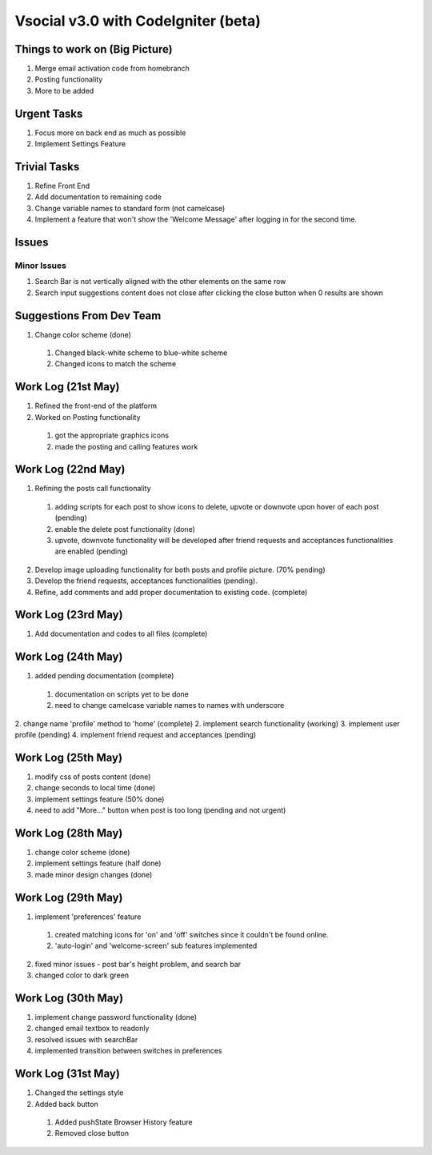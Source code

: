 ###################
Vsocial v3.0 with CodeIgniter (beta)
###################

*******************
Things to work on (Big Picture)
*******************

1. Merge email activation code from homebranch
2. Posting functionality
3. More to be added

******************
Urgent Tasks
******************

1. Focus more on back end as much as possible
2. Implement Settings Feature

******************
Trivial Tasks
******************

1. Refine Front End
2. Add documentation to remaining code
3. Change variable names to standard form (not camelcase)
4. Implement a feature that won't show the 'Welcome Message' after logging in for the second time.

******************
Issues
******************

Minor Issues
------------

1. Search Bar is not vertically aligned with the other elements on the same row
2. Search input suggestions content does not close after clicking the close button when 0 results are shown

************************
Suggestions From Dev Team
************************

1. Change color scheme (done)
  1. Changed black-white scheme to blue-white scheme
  2. Changed icons to match the scheme

*******************
Work Log (21st May)
*******************

1. Refined the front-end of the platform
2. Worked on Posting functionality
  1. got the appropriate graphics icons
  2. made the posting and calling features work

*******************
Work Log (22nd May)
*******************

1. Refining the posts call functionality
  1. adding scripts for each post to show icons to delete, upvote or downvote upon hover of each post (pending)
  2. enable the delete post functionality (done)
  3. upvote, downvote functionality will be developed after friend requests and acceptances functionalities are enabled (pending)
2. Develop image uploading functionality for both posts and profile picture. (70% pending)
3. Develop the friend requests, acceptances functionalities (pending).
4. Refine, add comments and add proper documentation to existing code. (complete)

*******************
Work Log (23rd May)
*******************

1. Add documentation and codes to all files (complete)

*******************
Work Log (24th May)
*******************

1. added pending documentation (complete)
  1. documentation on scripts yet to be done
  2. need to change camelcase variable names to names with underscore
2. change name 'profile' method to 'home' (complete)
2. implement search functionality (working)
3. implement user profile (pending)
4. implement friend request and acceptances (pending)

*******************
Work Log (25th May)
*******************

1. modify css of posts content (done)
2. change seconds to local time (done)
3. implement settings feature (50% done)
4. need to add "More..." button when post is too long (pending and not urgent)

*******************
Work Log (28th May)
*******************

1. change color scheme (done)
2. implement settings feature (half done)
3. made minor design changes (done)

*******************
Work Log (29th May)
*******************

1. implement 'preferences' feature
  1. created matching icons for 'on' and 'off' switches since it couldn't be found online.
  2. 'auto-login' and 'welcome-screen' sub features implemented

2. fixed minor issues - post bar's height problem, and search bar
3. changed color to dark green


*******************
Work Log (30th May)
*******************

1. implement change password functionality (done)
2. changed email textbox to readonly
3. resolved issues with searchBar
4. implemented transition between switches in preferences

*******************
Work Log (31st May)
*******************

1. Changed the settings style
2. Added back button
 1. Added pushState Browser History feature
 2. Removed close button
